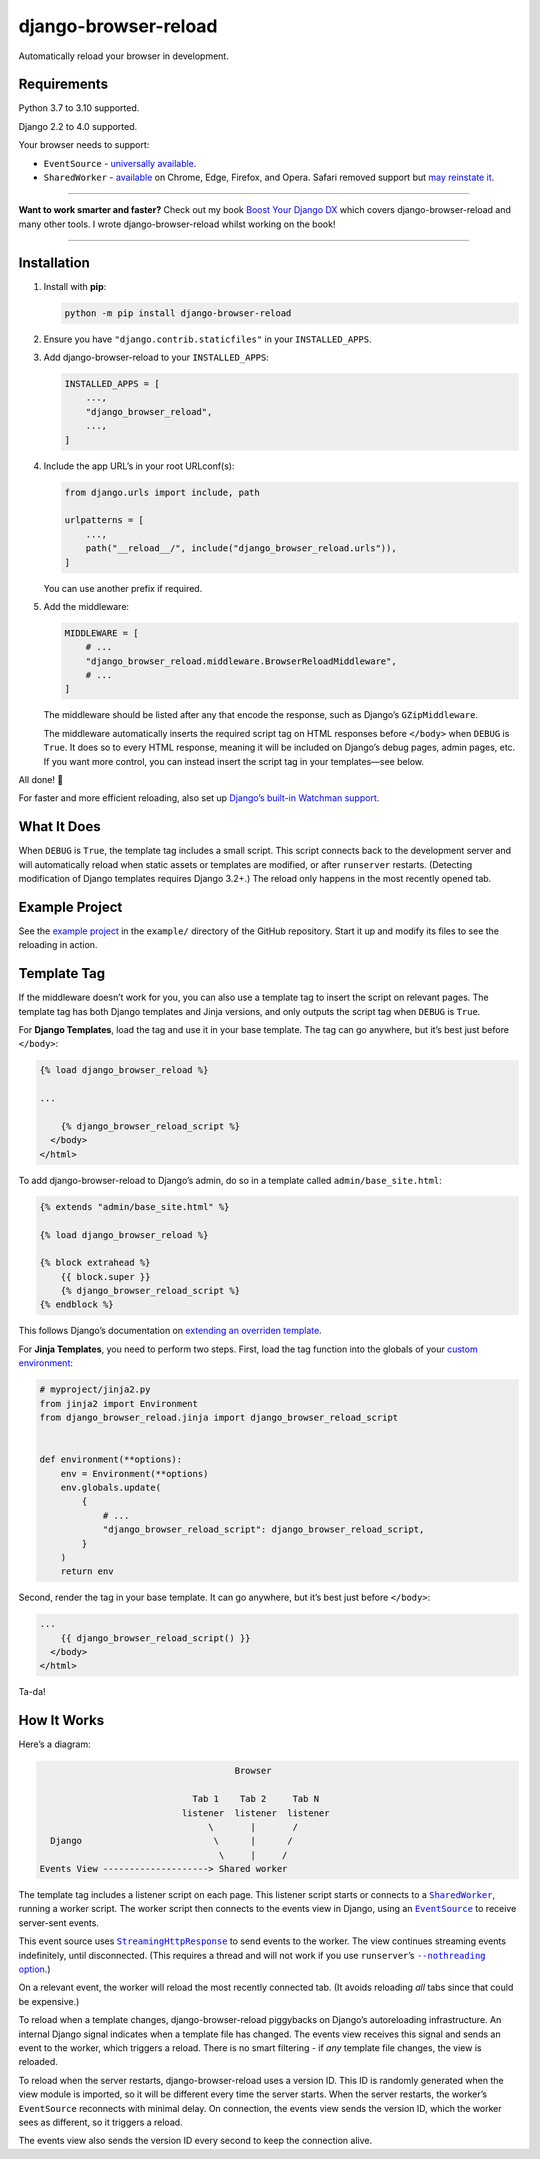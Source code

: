 =====================
django-browser-reload
=====================

.. image:: https://img.shields.io/github/workflow/status/adamchainz/django-browser-reload/CI/main?style=for-the-badge
   :target: https://github.com/adamchainz/django-browser-reload/actions?workflow=CI

.. image:: https://img.shields.io/badge/Coverage-100%25-success?style=for-the-badge
  :target: https://github.com/adamchainz/django-browser-reload/actions?workflow=CI

.. image:: https://img.shields.io/pypi/v/django-browser-reload.svg?style=for-the-badge
   :target: https://pypi.org/project/django-browser-reload/

.. image:: https://img.shields.io/badge/code%20style-black-000000.svg?style=for-the-badge
   :target: https://github.com/psf/black

.. image:: https://img.shields.io/badge/pre--commit-enabled-brightgreen?logo=pre-commit&logoColor=white&style=for-the-badge
   :target: https://github.com/pre-commit/pre-commit
   :alt: pre-commit

Automatically reload your browser in development.

Requirements
------------

Python 3.7 to 3.10 supported.

Django 2.2 to 4.0 supported.

Your browser needs to support:

* ``EventSource`` - `universally available <https://developer.mozilla.org/en-US/docs/Web/API/EventSource#browser_compatibility>`__.

* ``SharedWorker`` - `available <https://developer.mozilla.org/en-US/docs/Web/API/SharedWorker#browser_compatibility>`__ on Chrome, Edge, Firefox, and Opera.
  Safari removed support but `may reinstate it <https://bugs.webkit.org/show_bug.cgi?id=149850>`__.

----

**Want to work smarter and faster?**
Check out my book `Boost Your Django DX <https://adamchainz.gumroad.com/l/byddx>`__ which covers django-browser-reload and many other tools.
I wrote django-browser-reload whilst working on the book!

----

Installation
------------

1. Install with **pip**:

   .. code-block:: sh

       python -m pip install django-browser-reload

2. Ensure you have ``"django.contrib.staticfiles"`` in your ``INSTALLED_APPS``.

3. Add django-browser-reload to your ``INSTALLED_APPS``:

   .. code-block:: python

       INSTALLED_APPS = [
           ...,
           "django_browser_reload",
           ...,
       ]

4. Include the app URL’s in your root URLconf(s):

   .. code-block:: python

       from django.urls import include, path

       urlpatterns = [
           ...,
           path("__reload__/", include("django_browser_reload.urls")),
       ]

   You can use another prefix if required.

5. Add the middleware:

   .. code-block:: python

      MIDDLEWARE = [
          # ...
          "django_browser_reload.middleware.BrowserReloadMiddleware",
          # ...
      ]

   The middleware should be listed after any that encode the response, such as Django’s ``GZipMiddleware``.

   The middleware automatically inserts the required script tag on HTML responses before ``</body>`` when ``DEBUG`` is ``True``.
   It does so to every HTML response, meaning it will be included on Django’s debug pages, admin pages, etc.
   If you want more control, you can instead insert the script tag in your templates—see below.

All done! 📯

For faster and more efficient reloading, also set up `Django’s built-in Watchman support <https://adamj.eu/tech/2021/01/20/efficient-reloading-in-djangos-runserver-with-watchman/>`__.

What It Does
------------

When ``DEBUG`` is ``True``, the template tag includes a small script.
This script connects back to the development server and will automatically reload when static assets or templates are modified, or after ``runserver`` restarts.
(Detecting modification of Django templates requires Django 3.2+.)
The reload only happens in the most recently opened tab.

Example Project
---------------

See the `example project <https://github.com/adamchainz/django-browser-reload/tree/main/example>`__ in the ``example/`` directory of the GitHub repository.
Start it up and modify its files to see the reloading in action.

Template Tag
------------

If the middleware doesn’t work for you, you can also use a template tag to insert the script on relevant pages.
The template tag has both Django templates and Jinja versions, and only outputs the script tag when ``DEBUG`` is ``True``.

For **Django Templates**, load the tag and use it in your base template.
The tag can go anywhere, but it’s best just before ``</body>``:

.. code-block:: html

   {% load django_browser_reload %}

   ...

       {% django_browser_reload_script %}
     </body>
   </html>

To add django-browser-reload to Django’s admin, do so in a template called ``admin/base_site.html``:

.. code-block:: html

    {% extends "admin/base_site.html" %}

    {% load django_browser_reload %}

    {% block extrahead %}
        {{ block.super }}
        {% django_browser_reload_script %}
    {% endblock %}

This follows Django’s documentation on `extending an overriden template <https://docs.djangoproject.com/en/4.0/howto/overriding-templates/#extending-an-overridden-template>`__.

For **Jinja Templates**, you need to perform two steps.
First, load the tag function into the globals of your `custom environment <https://docs.djangoproject.com/en/stable/topics/templates/#django.template.backends.jinja2.Jinja2>`__:

.. code-block:: python

    # myproject/jinja2.py
    from jinja2 import Environment
    from django_browser_reload.jinja import django_browser_reload_script


    def environment(**options):
        env = Environment(**options)
        env.globals.update(
            {
                # ...
                "django_browser_reload_script": django_browser_reload_script,
            }
        )
        return env

Second, render the tag in your base template.
It can go anywhere, but it’s best just before ``</body>``:

.. code-block:: html

    ...
        {{ django_browser_reload_script() }}
      </body>
    </html>

Ta-da!

How It Works
------------

Here’s a diagram:

.. code-block:: text

                                         Browser

                                 Tab 1    Tab 2     Tab N
                               listener  listener  listener
                                    \       |       /
      Django                         \      |      /
                                      \     |     /
    Events View --------------------> Shared worker

The template tag includes a listener script on each page.
This listener script starts or connects to a |SharedWorker|__, running a worker script.
The worker script then connects to the events view in Django, using an |EventSource|__ to receive server-sent events.

.. |SharedWorker| replace:: ``SharedWorker``
__ https://developer.mozilla.org/en-US/docs/Web/API/SharedWorker

.. |EventSource| replace:: ``EventSource``
__ https://developer.mozilla.org/en-US/docs/Web/API/EventSource

This event source uses |StreamingHttpResponse|__ to send events to the worker.
The view continues streaming events indefinitely, until disconnected.
(This requires a thread and will not work if you use ``runserver``\’s |--nothreading option|__.)

.. |--nothreading option| replace:: ``--nothreading`` option
__ https://docs.djangoproject.com/en/stable/ref/django-admin/#cmdoption-runserver-nothreading

On a relevant event, the worker will reload the most recently connected tab.
(It avoids reloading *all* tabs since that could be expensive.)

.. |StreamingHttpResponse| replace:: ``StreamingHttpResponse``
__ https://docs.djangoproject.com/en/stable/ref/request-response/#django.http.StreamingHttpResponse

To reload when a template changes, django-browser-reload piggybacks on Django’s autoreloading infrastructure.
An internal Django signal indicates when a template file has changed.
The events view receives this signal and sends an event to the worker, which triggers a reload.
There is no smart filtering - if *any* template file changes, the view is reloaded.

To reload when the server restarts, django-browser-reload uses a version ID.
This ID is randomly generated when the view module is imported, so it will be different every time the server starts.
When the server restarts, the worker’s ``EventSource`` reconnects with minimal delay.
On connection, the events view sends the version ID, which the worker sees as different, so it triggers a reload.

The events view also sends the version ID every second to keep the connection alive.
